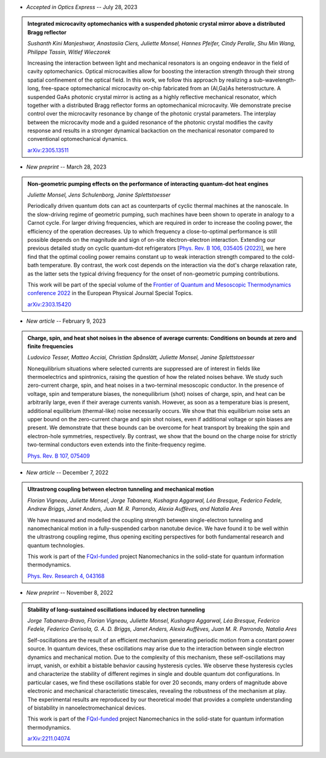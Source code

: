 .. ~ This file is generated by the script rst_from_bib.py during the compilation, any manual edit will be overriden.


- *Accepted in Optics Express* -- July 28, 2023

.. admonition::  Integrated microcavity optomechanics with a suspended photonic crystal mirror above a distributed Bragg reflector
    :class: preprint

    *Sushanth Kini Manjeshwar, Anastasiia Ciers, Juliette Monsel, Hannes Pfeifer, Cindy Peralle, Shu Min Wang, Philippe Tassin, Witlef Wieczorek*

    .. image:: assets/Manjeshwar2023May.svg
        :align: right

    Increasing the interaction between light and mechanical resonators is an ongoing endeavor in the field of cavity optomechanics. Optical microcavities allow for boosting the interaction strength through their strong spatial confinement of the optical field. In this work, we follow this approach by realizing a sub-wavelength-long, free-space optomechanical microcavity on-chip fabricated from an (Al,Ga)As heterostructure. A suspended GaAs photonic crystal mirror is acting as a highly reflective mechanical resonator, which together with a distributed Bragg reflector forms an optomechanical microcavity. We demonstrate precise control over the microcavity resonance by change of the photonic crystal parameters. The interplay between the microcavity mode and a guided resonance of the photonic crystal modifies the cavity response and results in a stronger dynamical backaction on the mechanical resonator compared to conventional optomechanical dynamics.

    `arXiv:2305.13511 <https://arxiv.org/abs/2305.13511>`_
    

- *New preprint* -- March 28, 2023

.. admonition::  Non-geometric pumping effects on the performance of interacting quantum-dot heat engines
    :class: preprint

    *Juliette Monsel, Jens Schulenborg, Janine Splettstoesser*

    .. image:: assets/Monsel2023Mar.svg
        :align: right

    Periodically driven quantum dots can act as counterparts of cyclic thermal machines at the nanoscale. In the slow-driving regime of geometric pumping, such machines have been shown to operate in analogy to a Carnot cycle. For larger driving frequencies, which are required in order to increase the cooling power, the efficiency of the operation decreases. Up to which frequency a close-to-optimal performance is still possible depends on the magnitude and sign of on-site electron-electron interaction. Extending our previous detailed study on cyclic quantum-dot refrigerators [`Phys. Rev. B 106, 035405 (2022) <https://journals.aps.org/prb/abstract/10.1103/PhysRevB.106.035405>`_], we here find that the optimal cooling power remains constant up to weak interaction strength compared to the cold-bath temperature. By contrast, the work cost depends on the interaction via the dot's charge relaxation rate, as the latter sets the typical driving frequency for the onset of non-geometric pumping contributions.
    
    This work will be part of the special volume of the `Frontier of Quantum and Mesoscopic Thermodynamics conference 2022 <https://fqmt.fzu.cz/22>`_ in the European Physical Journal Special Topics.

    `arXiv:2303.15420 <https://arxiv.org/abs/2303.15420>`_
    

- *New article* -- February 9, 2023

.. admonition::  Charge, spin, and heat shot noises in the absence of average currents: Conditions on bounds at zero and finite frequencies
    :class: preprint

    *Ludovico Tesser, Matteo Acciai, Christian Spånslätt, Juliette Monsel, Janine Splettstoesser*

    .. image:: assets/Tesser2022Oct.svg
        :align: right

    Nonequilibrium situations where selected currents are suppressed are of interest in fields like thermoelectrics and spintronics, raising the question of how the related noises behave. We study such zero-current charge, spin, and heat noises in a two-terminal mesoscopic conductor. In the presence of voltage, spin and temperature biases, the nonequilibrium (shot) noises of charge, spin, and heat can be arbitrarily large, even if their average currents vanish. However, as soon as a temperature bias is present, additional equilibrium (thermal-like) noise necessarily occurs. We show that this equilibrium noise sets an upper bound on the zero-current charge and spin shot noises, even if additional voltage or spin biases are present. We demonstrate that these bounds can be overcome for heat transport by breaking the spin and electron-hole symmetries, respectively. By contrast, we show that the bound on the charge noise for strictly two-terminal conductors even extends into the finite-frequency regime.

    `Phys. Rev. B 107, 075409 <https://journals.aps.org/prb/abstract/10.1103/PhysRevB.107.075409>`_
    

- *New article* -- December 7, 2022

.. admonition::  Ultrastrong coupling between electron tunneling and mechanical motion
    :class: preprint

    *Florian Vigneau, Juliette Monsel, Jorge Tabanera, Kushagra Aggarwal, Léa Bresque, Federico Fedele, Andrew Briggs, Janet Anders, Juan M. R. Parrondo, Alexia Auffèves, and Natalia Ares*

    .. image:: assets/Vigneau2021Mar.svg
        :align: right

    We have measured and modelled the coupling strength between single-electron tunneling and nanomechanical motion in a fully-suspended carbon nanotube device. We have found it to be well within the ultrastrong coupling regime, thus opening exciting perspectives for both fundamental research and quantum technologies.
    
    This work is part of the `FQxI-funded <https://fqxi.org/programs/zenith-grants/>`_ project Nanomechanics in the solid-state for quantum information thermodynamics.

    `Phys. Rev. Research 4, 043168 <https://journals.aps.org/prresearch/abstract/10.1103/PhysRevResearch.4.043168>`_
    

- *New preprint* -- November 8, 2022

.. admonition::  Stability of long-sustained oscillations induced by electron tunneling
    :class: preprint

    *Jorge Tabanera-Bravo, Florian Vigneau, Juliette Monsel, Kushagra Aggarwal, Léa Bresque, Federico Fedele, Federico Cerisola, G. A. D. Briggs, Janet Anders, Alexia Auffèves, Juan M. R. Parrondo, Natalia Ares*

    .. image:: assets/Tabanera-Bravo2022Nov.svg
        :align: right

    Self-oscillations are the result of an efficient mechanism generating periodic motion from a constant power source. In quantum devices, these oscillations may arise due to the interaction between single electron dynamics and mechanical motion. Due to the complexity of this mechanism, these self-oscillations may irrupt, vanish, or exhibit a bistable behavior causing hysteresis cycles. We observe these hysteresis cycles and characterize the stability of different regimes in single and double quantum dot configurations. In particular cases, we find these oscillations stable for over 20 seconds, many orders of magnitude above electronic and mechanical characteristic timescales, revealing the robustness of the mechanism at play. The experimental results are reproduced by our theoretical model that provides a complete understanding of bistability in nanoelectromechanical devices.
    
    This work is part of the `FQxI-funded <https://fqxi.org/programs/zenith-grants/>`_ project Nanomechanics in the solid-state for quantum information thermodynamics.

    `arXiv:2211.04074 <https://arxiv.org/abs/2211.04074>`_
    